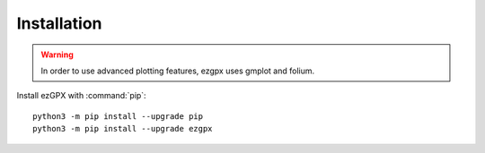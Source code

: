 Installation
============

.. warning:: In order to use advanced plotting features, ezgpx uses gmplot and folium.

Install ezGPX with :command:`pip`::

    python3 -m pip install --upgrade pip
    python3 -m pip install --upgrade ezgpx